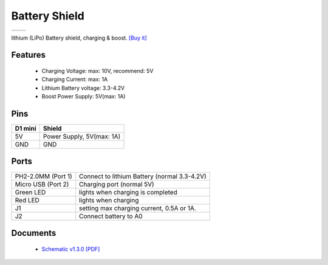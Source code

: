 Battery Shield
===================

==================  ==================  
 |TOP_IMG|_           |BOTTOM_IMG|_  
==================  ==================

.. |TOP_IMG| image:: ../_static/d1_shields/battery_v1.3.0_1_16x16.jpg
.. _TOP_IMG: ../_static/d1_shields/battery_v1.3.0_1_16x16.jpg

.. |BOTTOM_IMG| image:: ../_static/d1_shields/battery_v1.3.0_2_16x16.jpg
.. _BOTTOM_IMG: ../_static/d1_shields/battery_v1.3.0_2_16x16.jpg

lithium (LiPo) Battery shield, charging & boost.
`[Buy it]`_

.. _[Buy it]: http://www.aliexpress.com/store/product/Battery-Shield-For-WeMos-D1-mini-single-lithium-battery-charging-boost/1331105_32679485736.html


Features
---------------------

  * Charging Voltage: max: 10V, recommend: 5V
  * Charging Current: max: 1A
  * Lithium Battery voltage: 3.3-4.2V
  * Boost Power Supply: 5V(max: 1A)

Pins
---------------------

======================    ======================
**D1 mini**               **Shield**
5V                        Power Supply, 5V(max: 1A)
GND                       GND
======================    ======================


Ports
--------------------


================================================  ================================================
PH2-2.0MM (Port 1)                                Connect to lithium Battery (normal 3.3-4.2V)
Micro USB (Port 2)                                Charging port (normal 5V)
Green LED	                                        lights when charging is completed
Red LED	                                          lights when charging
J1	                                              setting max charging current, 0.5A or 1A.
J2	                                              Connect battery to A0
================================================  ================================================

Documents
-----------------------

  * `Schematic v1.3.0 [PDF]`_


.. _Schematic v1.3.0 [PDF]: ../_static/files/sch_battery_v1.3.0.pdf





